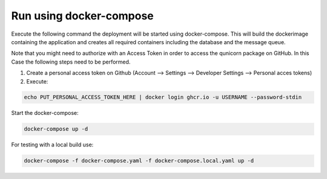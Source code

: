 Run using docker-compose
=========================================
Execute the following command the deployment will be started using docker-compose. This will build the dockerimage
containing the application and creates all required containers including the database and the message queue.

Note that you might need to authorize with an Access Token in order to access the qunicorn package on GitHub.
In this Case the following steps need to be performed.

1. Create a personal access token on Github (Account --> Settings --> Developer Settings --> Personal acces tokens)
2. Execute:

.. code-block:: bash

   echo PUT_PERSONAL_ACCESS_TOKEN_HERE | docker login ghcr.io -u USERNAME --password-stdin

Start the docker-compose:

.. code-block:: bash

  docker-compose up -d


For testing with a local build use:

.. code-block:: bash

    docker-compose -f docker-compose.yaml -f docker-compose.local.yaml up -d


.. image:: ../resources/images/docker-compose-architecture.svg
  :width: 700
  :alt: Architecture

